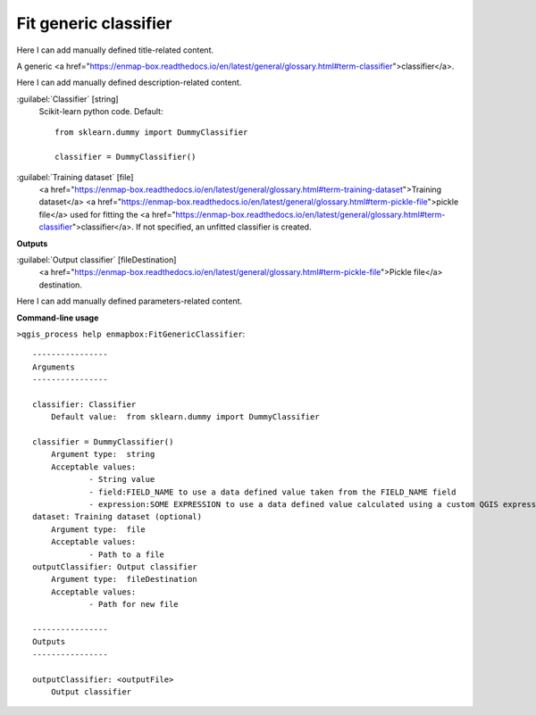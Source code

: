 ..
  ## AUTOGENERATED START TITLE

.. _Fit generic classifier:

Fit generic classifier
**********************


..
  ## AUTOGENERATED END TITLE

Here I can add manually defined title-related content.

..
  ## AUTOGENERATED START DESCRIPTION

A generic <a href="https://enmap-box.readthedocs.io/en/latest/general/glossary.html#term-classifier">classifier</a>.

..
  ## AUTOGENERATED END DESCRIPTION

Here I can add manually defined description-related content.

..
  ## AUTOGENERATED START PARAMETERS


:guilabel:`Classifier` [string]
    Scikit-learn python code.
    Default::

        from sklearn.dummy import DummyClassifier
        
        classifier = DummyClassifier()

:guilabel:`Training dataset` [file]
    <a href="https://enmap-box.readthedocs.io/en/latest/general/glossary.html#term-training-dataset">Training dataset</a> <a href="https://enmap-box.readthedocs.io/en/latest/general/glossary.html#term-pickle-file">pickle file</a> used for fitting the <a href="https://enmap-box.readthedocs.io/en/latest/general/glossary.html#term-classifier">classifier</a>. If not specified, an unfitted classifier is created.
**Outputs**


:guilabel:`Output classifier` [fileDestination]
    <a href="https://enmap-box.readthedocs.io/en/latest/general/glossary.html#term-pickle-file">Pickle file</a> destination.


..
  ## AUTOGENERATED END PARAMETERS

Here I can add manually defined parameters-related content.

..
  ## AUTOGENERATED START COMMAND USAGE

**Command-line usage**

``>qgis_process help enmapbox:FitGenericClassifier``::

    ----------------
    Arguments
    ----------------
    
    classifier: Classifier
    	Default value:	from sklearn.dummy import DummyClassifier
    
    classifier = DummyClassifier()
    	Argument type:	string
    	Acceptable values:
    		- String value
    		- field:FIELD_NAME to use a data defined value taken from the FIELD_NAME field
    		- expression:SOME EXPRESSION to use a data defined value calculated using a custom QGIS expression
    dataset: Training dataset (optional)
    	Argument type:	file
    	Acceptable values:
    		- Path to a file
    outputClassifier: Output classifier
    	Argument type:	fileDestination
    	Acceptable values:
    		- Path for new file
    
    ----------------
    Outputs
    ----------------
    
    outputClassifier: <outputFile>
    	Output classifier
    
    

..
  ## AUTOGENERATED END COMMAND USAGE
